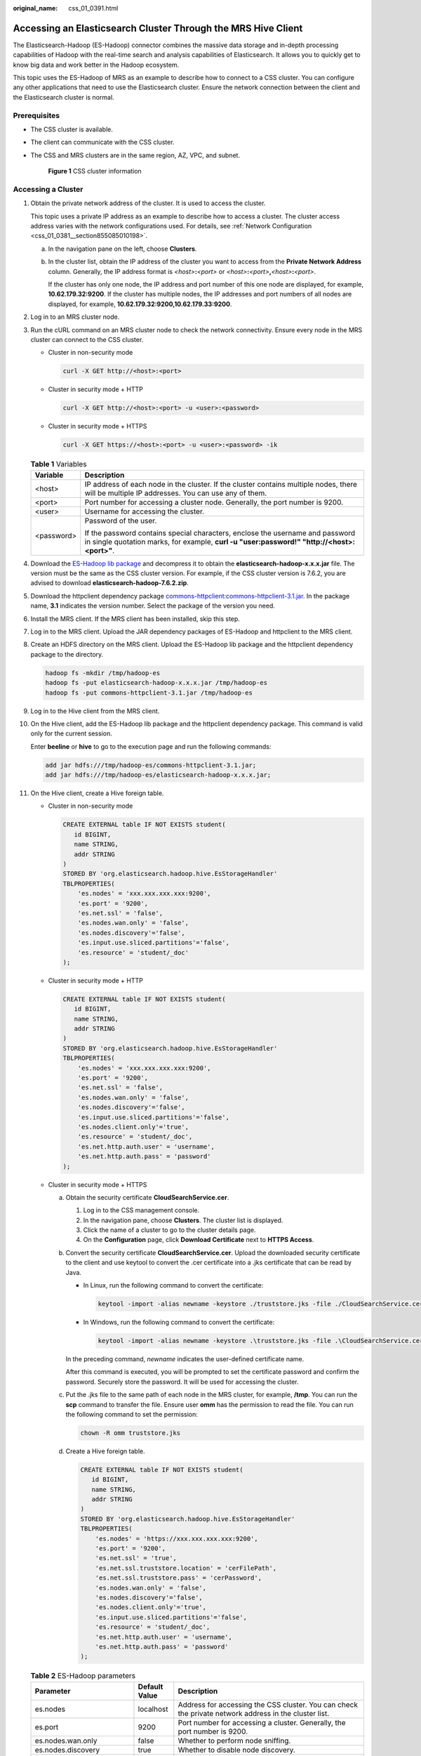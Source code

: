 :original_name: css_01_0391.html

.. _css_01_0391:

Accessing an Elasticsearch Cluster Through the MRS Hive Client
==============================================================

The Elasticsearch-Hadoop (ES-Hadoop) connector combines the massive data storage and in-depth processing capabilities of Hadoop with the real-time search and analysis capabilities of Elasticsearch. It allows you to quickly get to know big data and work better in the Hadoop ecosystem.

This topic uses the ES-Hadoop of MRS as an example to describe how to connect to a CSS cluster. You can configure any other applications that need to use the Elasticsearch cluster. Ensure the network connection between the client and the Elasticsearch cluster is normal.

Prerequisites
-------------

-  The CSS cluster is available.
-  The client can communicate with the CSS cluster.

-  The CSS and MRS clusters are in the same region, AZ, VPC, and subnet.


   .. figure:: /_static/images/en-us_image_0000001972384697.png
      :alt: **Figure 1** CSS cluster information

      **Figure 1** CSS cluster information

Accessing a Cluster
-------------------

#. Obtain the private network address of the cluster. It is used to access the cluster.

   This topic uses a private IP address as an example to describe how to access a cluster. The cluster access address varies with the network configurations used. For details, see :ref:`Network Configuration <css_01_0381__section855085010198>`.

   a. In the navigation pane on the left, choose **Clusters**.

   b. In the cluster list, obtain the IP address of the cluster you want to access from the **Private Network Address** column. Generally, the IP address format is *<host>*\ **:**\ *<port>* or *<host>*\ **:**\ *<port>*\ **,**\ *<host>*\ **:**\ *<port>*.

      If the cluster has only one node, the IP address and port number of this one node are displayed, for example, **10.62.179.32:9200**. If the cluster has multiple nodes, the IP addresses and port numbers of all nodes are displayed, for example, **10.62.179.32:9200,10.62.179.33:9200**.

#. Log in to an MRS cluster node.

#. Run the cURL command on an MRS cluster node to check the network connectivity. Ensure every node in the MRS cluster can connect to the CSS cluster.

   -  Cluster in non-security mode

      .. code-block::

         curl -X GET http://<host>:<port>

   -  Cluster in security mode + HTTP

      .. code-block::

         curl -X GET http://<host>:<port> -u <user>:<password>

   -  Cluster in security mode + HTTPS

      .. code-block::

         curl -X GET https://<host>:<port> -u <user>:<password> -ik

   .. table:: **Table 1** Variables

      +-----------------------------------+-----------------------------------------------------------------------------------------------------------------------------------------------------------------------------+
      | Variable                          | Description                                                                                                                                                                 |
      +===================================+=============================================================================================================================================================================+
      | <host>                            | IP address of each node in the cluster. If the cluster contains multiple nodes, there will be multiple IP addresses. You can use any of them.                               |
      +-----------------------------------+-----------------------------------------------------------------------------------------------------------------------------------------------------------------------------+
      | <port>                            | Port number for accessing a cluster node. Generally, the port number is 9200.                                                                                               |
      +-----------------------------------+-----------------------------------------------------------------------------------------------------------------------------------------------------------------------------+
      | <user>                            | Username for accessing the cluster.                                                                                                                                         |
      +-----------------------------------+-----------------------------------------------------------------------------------------------------------------------------------------------------------------------------+
      | <password>                        | Password of the user.                                                                                                                                                       |
      |                                   |                                                                                                                                                                             |
      |                                   | If the password contains special characters, enclose the username and password in single quotation marks, for example, **curl -u "user:password!" "http://<host>:<port>"**. |
      +-----------------------------------+-----------------------------------------------------------------------------------------------------------------------------------------------------------------------------+

#. Download the `ES-Hadoop lib package <https://www.elastic.co/downloads/hadoop>`__ and decompress it to obtain the **elasticsearch-hadoop-x.x.x.jar** file. The version must be the same as the CSS cluster version. For example, if the CSS cluster version is 7.6.2, you are advised to download **elasticsearch-hadoop-7.6.2.zip**.

#. Download the httpclient dependency package `commons-httpclient:commons-httpclient-3.1.jar <https://mvnrepository.com/artifact/commons-httpclient/commons-httpclient/3.1>`__. In the package name, **3.1** indicates the version number. Select the package of the version you need.

#. Install the MRS client. If the MRS client has been installed, skip this step.

#. Log in to the MRS client. Upload the JAR dependency packages of ES-Hadoop and httpclient to the MRS client.

#. Create an HDFS directory on the MRS client. Upload the ES-Hadoop lib package and the httpclient dependency package to the directory.

   .. code-block::

      hadoop fs -mkdir /tmp/hadoop-es
      hadoop fs -put elasticsearch-hadoop-x.x.x.jar /tmp/hadoop-es
      hadoop fs -put commons-httpclient-3.1.jar /tmp/hadoop-es

#. Log in to the Hive client from the MRS client.

#. On the Hive client, add the ES-Hadoop lib package and the httpclient dependency package. This command is valid only for the current session.

   Enter **beeline** or **hive** to go to the execution page and run the following commands:

   .. code-block::

      add jar hdfs:///tmp/hadoop-es/commons-httpclient-3.1.jar;
      add jar hdfs:///tmp/hadoop-es/elasticsearch-hadoop-x.x.x.jar;

#. On the Hive client, create a Hive foreign table.

   -  Cluster in non-security mode

      .. code-block::

         CREATE EXTERNAL table IF NOT EXISTS student(
            id BIGINT,
            name STRING,
            addr STRING
         )
         STORED BY 'org.elasticsearch.hadoop.hive.EsStorageHandler'
         TBLPROPERTIES(
             'es.nodes' = 'xxx.xxx.xxx.xxx:9200',
             'es.port' = '9200',
             'es.net.ssl' = 'false',
             'es.nodes.wan.only' = 'false',
             'es.nodes.discovery'='false',
             'es.input.use.sliced.partitions'='false',
             'es.resource' = 'student/_doc'
         );

   -  Cluster in security mode + HTTP

      .. code-block::

         CREATE EXTERNAL table IF NOT EXISTS student(
            id BIGINT,
            name STRING,
            addr STRING
         )
         STORED BY 'org.elasticsearch.hadoop.hive.EsStorageHandler'
         TBLPROPERTIES(
             'es.nodes' = 'xxx.xxx.xxx.xxx:9200',
             'es.port' = '9200',
             'es.net.ssl' = 'false',
             'es.nodes.wan.only' = 'false',
             'es.nodes.discovery'='false',
             'es.input.use.sliced.partitions'='false',
             'es.nodes.client.only'='true',
             'es.resource' = 'student/_doc',
             'es.net.http.auth.user' = 'username',
             'es.net.http.auth.pass' = 'password'
         );

   -  Cluster in security mode + HTTPS

      a. Obtain the security certificate **CloudSearchService.cer**.

         #. Log in to the CSS management console.
         #. In the navigation pane, choose **Clusters**. The cluster list is displayed.
         #. Click the name of a cluster to go to the cluster details page.
         #. On the **Configuration** page, click **Download Certificate** next to **HTTPS Access**.

      b. Convert the security certificate **CloudSearchService.cer**. Upload the downloaded security certificate to the client and use keytool to convert the .cer certificate into a .jks certificate that can be read by Java.

         -  In Linux, run the following command to convert the certificate:

            .. code-block::

               keytool -import -alias newname -keystore ./truststore.jks -file ./CloudSearchService.cer

         -  In Windows, run the following command to convert the certificate:

            .. code-block::

               keytool -import -alias newname -keystore .\truststore.jks -file .\CloudSearchService.cer

         In the preceding command, *newname* indicates the user-defined certificate name.

         After this command is executed, you will be prompted to set the certificate password and confirm the password. Securely store the password. It will be used for accessing the cluster.

      c. Put the .jks file to the same path of each node in the MRS cluster, for example, **/tmp**. You can run the **scp** command to transfer the file. Ensure user **omm** has the permission to read the file. You can run the following command to set the permission:

         .. code-block::

            chown -R omm truststore.jks

      d. Create a Hive foreign table.

         .. code-block::

            CREATE EXTERNAL table IF NOT EXISTS student(
               id BIGINT,
               name STRING,
               addr STRING
            )
            STORED BY 'org.elasticsearch.hadoop.hive.EsStorageHandler'
            TBLPROPERTIES(
                'es.nodes' = 'https://xxx.xxx.xxx.xxx:9200',
                'es.port' = '9200',
                'es.net.ssl' = 'true',
                'es.net.ssl.truststore.location' = 'cerFilePath',
                'es.net.ssl.truststore.pass' = 'cerPassword',
                'es.nodes.wan.only' = 'false',
                'es.nodes.discovery'='false',
                'es.nodes.client.only'='true',
                'es.input.use.sliced.partitions'='false',
                'es.resource' = 'student/_doc',
                'es.net.http.auth.user' = 'username',
                'es.net.http.auth.pass' = 'password'
            );

   .. table:: **Table 2** ES-Hadoop parameters

      +--------------------------------+-----------------------+---------------------------------------------------------------------------------------------------------------------------------------------------------------------------------------------------------------------------------------------------------------------------------------------------+
      | Parameter                      | Default Value         | Description                                                                                                                                                                                                                                                                                       |
      +================================+=======================+===================================================================================================================================================================================================================================================================================================+
      | es.nodes                       | localhost             | Address for accessing the CSS cluster. You can check the private network address in the cluster list.                                                                                                                                                                                             |
      +--------------------------------+-----------------------+---------------------------------------------------------------------------------------------------------------------------------------------------------------------------------------------------------------------------------------------------------------------------------------------------+
      | es.port                        | 9200                  | Port number for accessing a cluster. Generally, the port number is 9200.                                                                                                                                                                                                                          |
      +--------------------------------+-----------------------+---------------------------------------------------------------------------------------------------------------------------------------------------------------------------------------------------------------------------------------------------------------------------------------------------+
      | es.nodes.wan.only              | false                 | Whether to perform node sniffing.                                                                                                                                                                                                                                                                 |
      +--------------------------------+-----------------------+---------------------------------------------------------------------------------------------------------------------------------------------------------------------------------------------------------------------------------------------------------------------------------------------------+
      | es.nodes.discovery             | true                  | Whether to disable node discovery.                                                                                                                                                                                                                                                                |
      +--------------------------------+-----------------------+---------------------------------------------------------------------------------------------------------------------------------------------------------------------------------------------------------------------------------------------------------------------------------------------------+
      | es.input.use.sliced.partitions | true                  | Whether to use slices. Its value can be:                                                                                                                                                                                                                                                          |
      |                                |                       |                                                                                                                                                                                                                                                                                                   |
      |                                |                       | -  **true**                                                                                                                                                                                                                                                                                       |
      |                                |                       | -  **false**                                                                                                                                                                                                                                                                                      |
      |                                |                       |                                                                                                                                                                                                                                                                                                   |
      |                                |                       | .. note::                                                                                                                                                                                                                                                                                         |
      |                                |                       |                                                                                                                                                                                                                                                                                                   |
      |                                |                       |    If this parameter is set to **true**, the index prefetch time may be significantly prolonged, and may even be much longer than the data query time. You are advised to set this parameter to **false** to improve query efficiency.                                                            |
      +--------------------------------+-----------------------+---------------------------------------------------------------------------------------------------------------------------------------------------------------------------------------------------------------------------------------------------------------------------------------------------+
      | es.resource                    | NA                    | Specifies the index and type to be read and written.                                                                                                                                                                                                                                              |
      +--------------------------------+-----------------------+---------------------------------------------------------------------------------------------------------------------------------------------------------------------------------------------------------------------------------------------------------------------------------------------------+
      | es.net.http.auth.user          | NA                    | Username for accessing the cluster. Set this parameter only if the security mode is enabled.                                                                                                                                                                                                      |
      +--------------------------------+-----------------------+---------------------------------------------------------------------------------------------------------------------------------------------------------------------------------------------------------------------------------------------------------------------------------------------------+
      | es.net.http.auth.pass          | NA                    | Password of the user. Set this parameter only if the security mode is enabled.                                                                                                                                                                                                                    |
      +--------------------------------+-----------------------+---------------------------------------------------------------------------------------------------------------------------------------------------------------------------------------------------------------------------------------------------------------------------------------------------+
      | es.net.ssl                     | false                 | Whether to enable SSL. If SSL is enabled, you need to configure the security certificate information.                                                                                                                                                                                             |
      +--------------------------------+-----------------------+---------------------------------------------------------------------------------------------------------------------------------------------------------------------------------------------------------------------------------------------------------------------------------------------------+
      | es.net.ssl.truststore.location | NA                    | Path of the .jks certificate file, for example, **file:///tmp/truststore.jks**.                                                                                                                                                                                                                   |
      +--------------------------------+-----------------------+---------------------------------------------------------------------------------------------------------------------------------------------------------------------------------------------------------------------------------------------------------------------------------------------------+
      | es.nodes.client.only           | false                 | Check whether the IP address of an independent Client node is configured for **es.nodes** (that is, whether the Client node is enabled during Elasticsearch cluster creation). If yes, change the value to **true**, or an error will be reported, indicating that the data node cannot be found. |
      +--------------------------------+-----------------------+---------------------------------------------------------------------------------------------------------------------------------------------------------------------------------------------------------------------------------------------------------------------------------------------------+
      | es.net.ssl.truststore.pass     | NA                    | Password of the .jks certificate file.                                                                                                                                                                                                                                                            |
      +--------------------------------+-----------------------+---------------------------------------------------------------------------------------------------------------------------------------------------------------------------------------------------------------------------------------------------------------------------------------------------+

   For details about ES-Hadoop configuration items, see the `official configuration description <https://www.elastic.co/guide/en/elasticsearch/hadoop/current/configuration.html>`__.

#. On the Hive client, insert data.

   .. code-block::

      INSERT INTO TABLE student VALUES (1, "Lucy", "address1"), (2, "Lily", "address2");

#. On the Hive client, execute a query.

   .. code-block::

      select * from student;

   The query result is as follows:

   .. code-block::

      +-------------+---------------+---------------+
      | student.id  | student.name  | student.addr  |
      +-------------+---------------+---------------+
      | 1           | Lucy          | address1      |
      | 2           | Lily          | address2      |
      +-------------+---------------+---------------+
      2 rows selected (0.116 seconds)

#. Log in to the CSS console and choose **Clusters**. Locate the target cluster and click **Access Kibana** in the **Operation** column.

#. On the **Dev Tools** page of Kibana, run a query and view the result.

   .. code-block:: text

      GET /student/_search


   .. figure:: /_static/images/en-us_image_0000001945226538.png
      :alt: **Figure 2** Kibana query result

      **Figure 2** Kibana query result
